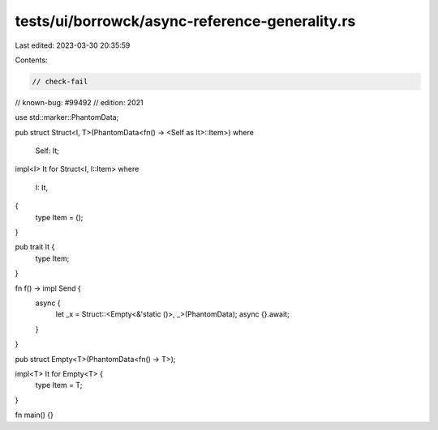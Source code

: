 tests/ui/borrowck/async-reference-generality.rs
===============================================

Last edited: 2023-03-30 20:35:59

Contents:

.. code-block:: rs

    // check-fail
// known-bug: #99492
// edition: 2021

use std::marker::PhantomData;

pub struct Struct<I, T>(PhantomData<fn() -> <Self as It>::Item>)
where
    Self: It;

impl<I> It for Struct<I, I::Item>
where
    I: It,
{
    type Item = ();
}

pub trait It {
    type Item;
}

fn f() -> impl Send {
    async {
        let _x = Struct::<Empty<&'static ()>, _>(PhantomData);
        async {}.await;
    }
}

pub struct Empty<T>(PhantomData<fn() -> T>);

impl<T> It for Empty<T> {
    type Item = T;
}

fn main() {}


